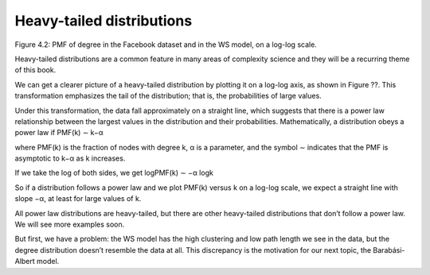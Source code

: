Heavy-tailed distributions
--------------------------



Figure 4.2: PMF of degree in the Facebook dataset and in the WS model, on a log-log scale.


Heavy-tailed distributions are a common feature in many areas of complexity science and they will be a recurring theme of this book.

We can get a clearer picture of a heavy-tailed distribution by plotting it on a log-log axis, as shown in Figure ??. This transformation emphasizes the tail of the distribution; that is, the probabilities of large values.

Under this transformation, the data fall approximately on a straight line, which suggests that there is a power law relationship between the largest values in the distribution and their probabilities. Mathematically, a distribution obeys a power law if
PMF(k) ∼ k−α 

where PMF(k) is the fraction of nodes with degree k, α is a parameter, and the symbol ∼ indicates that the PMF is asymptotic to k−α as k increases.

If we take the log of both sides, we get
logPMF(k) ∼ −α logk 

So if a distribution follows a power law and we plot PMF(k) versus k on a log-log scale, we expect a straight line with slope −α, at least for large values of k.

All power law distributions are heavy-tailed, but there are other heavy-tailed distributions that don’t follow a power law. We will see more examples soon.

But first, we have a problem: the WS model has the high clustering and low path length we see in the data, but the degree distribution doesn’t resemble the data at all. This discrepancy is the motivation for our next topic, the Barabási-Albert model.